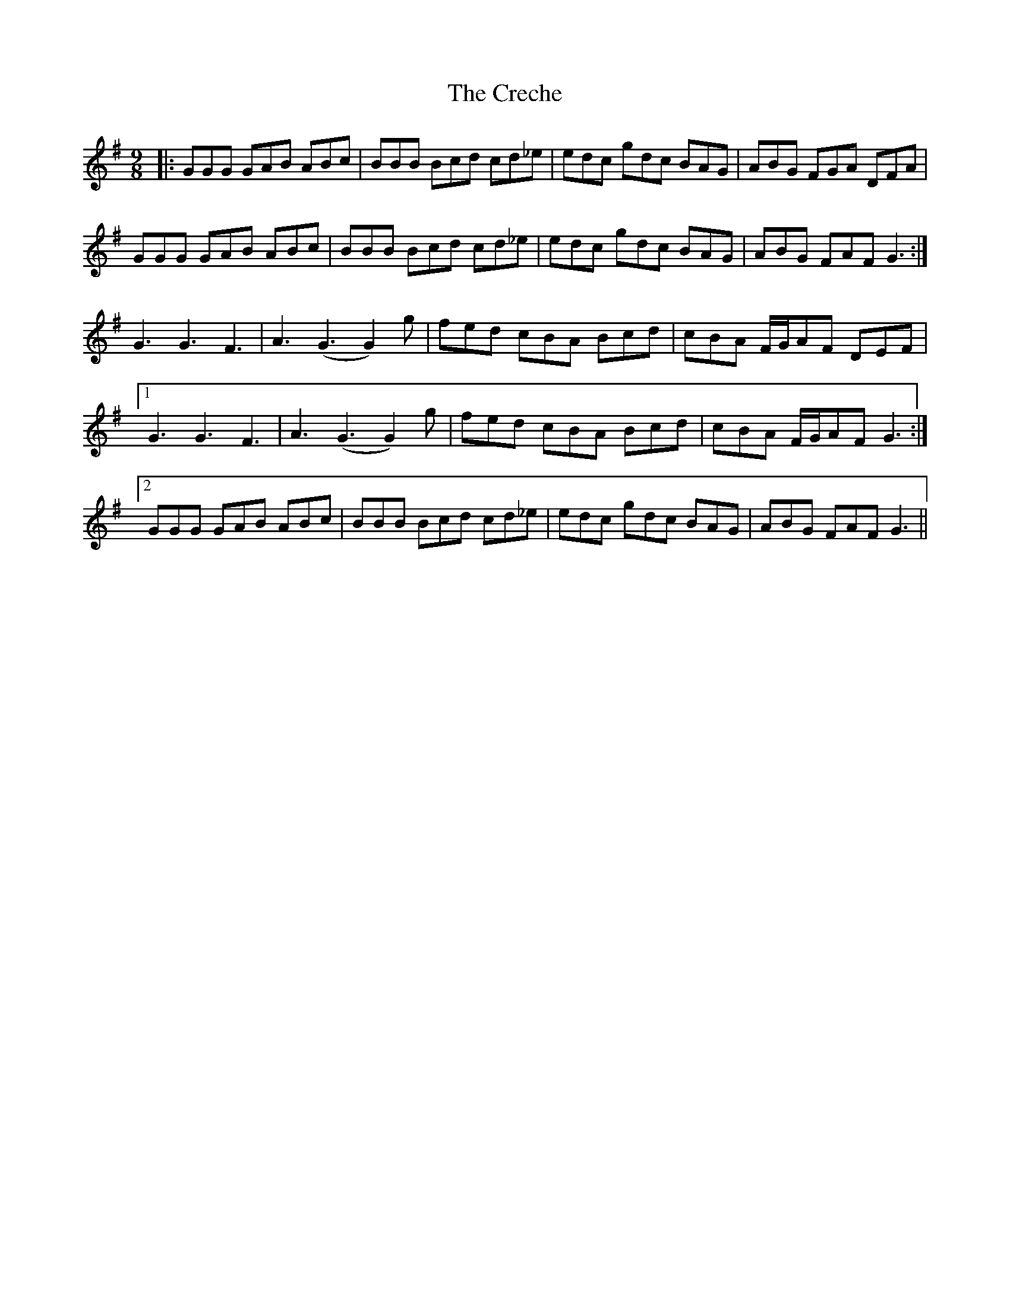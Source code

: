 X: 8501
T: Creche, The
R: slip jig
M: 9/8
K: Gmajor
|:GGG GAB ABc|BBB Bcd cd_e|edc gdc BAG|ABG FGA DFA|
GGG GAB ABc|BBB Bcd cd_e|edc gdc BAG|ABG FAF G3:|
G3 G3 F3|A3 (G3 G2) g|fed cBA Bcd|cBA F/G/AF DEF|
[1 G3 G3 F3|A3 (G3 G2) g|fed cBA Bcd|cBA F/G/AF G3:|
[2 GGG GAB ABc|BBB Bcd cd_e|edc gdc BAG|ABG FAF G3||

